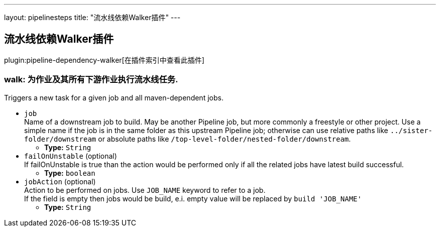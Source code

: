 ---
layout: pipelinesteps
title: "流水线依赖Walker插件"
---

:notitle:
:description:
:author:
:email: jenkinsci-users@googlegroups.com
:sectanchors:
:toc: left

== 流水线依赖Walker插件

plugin:pipeline-dependency-walker[在插件索引中查看此插件]

=== +walk+: 为作业及其所有下游作业执行流水线任务.
++++
<div><div>
  Triggers a new task for a given job and all maven-dependent jobs. 
</div></div>
<ul><li><code>job</code>
<div><div>
  Name of a downstream job to build. May be another Pipeline job, but more commonly a freestyle or other project. Use a simple name if the job is in the same folder as this upstream Pipeline job; otherwise can use relative paths like 
 <code>../sister-folder/downstream</code> or absolute paths like 
 <code>/top-level-folder/nested-folder/downstream</code>. 
</div></div>

<ul><li><b>Type:</b> <code>String</code></li></ul></li>
<li><code>failOnUnstable</code> (optional)
<div><div>
  If failOnUnstable is true than the action would be performed only if all the related jobs have latest build successful. 
</div></div>

<ul><li><b>Type:</b> <code>boolean</code></li></ul></li>
<li><code>jobAction</code> (optional)
<div><div>
  Action to be performed on jobs. Use 
 <code>JOB_NAME</code> keyword to refer to a job. 
 <br> If the field is empty then jobs would be build, e.i. empty value will be replaced by 
 <code>build 'JOB_NAME'</code> 
</div></div>

<ul><li><b>Type:</b> <code>String</code></li></ul></li>
</ul>


++++
